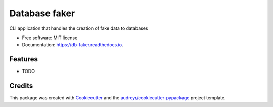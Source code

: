 ==============
Database faker
==============


.. image:: https://img.shields.io/pypi/v/db_faker.svg
        :target: https://pypi.python.org/pypi/db_faker

.. image:: https://img.shields.io/travis/PBarri/db_faker.svg
        :target: https://travis-ci.com/PBarri/db_faker

.. image:: https://readthedocs.org/projects/db-faker/badge/?version=latest
        :target: https://db-faker.readthedocs.io/en/latest/?badge=latest
        :alt: Documentation Status




CLI application that handles the creation of fake data to databases


* Free software: MIT license
* Documentation: https://db-faker.readthedocs.io.


Features
--------

* TODO

Credits
-------

This package was created with Cookiecutter_ and the `audreyr/cookiecutter-pypackage`_ project template.

.. _Cookiecutter: https://github.com/audreyr/cookiecutter
.. _`audreyr/cookiecutter-pypackage`: https://github.com/audreyr/cookiecutter-pypackage

